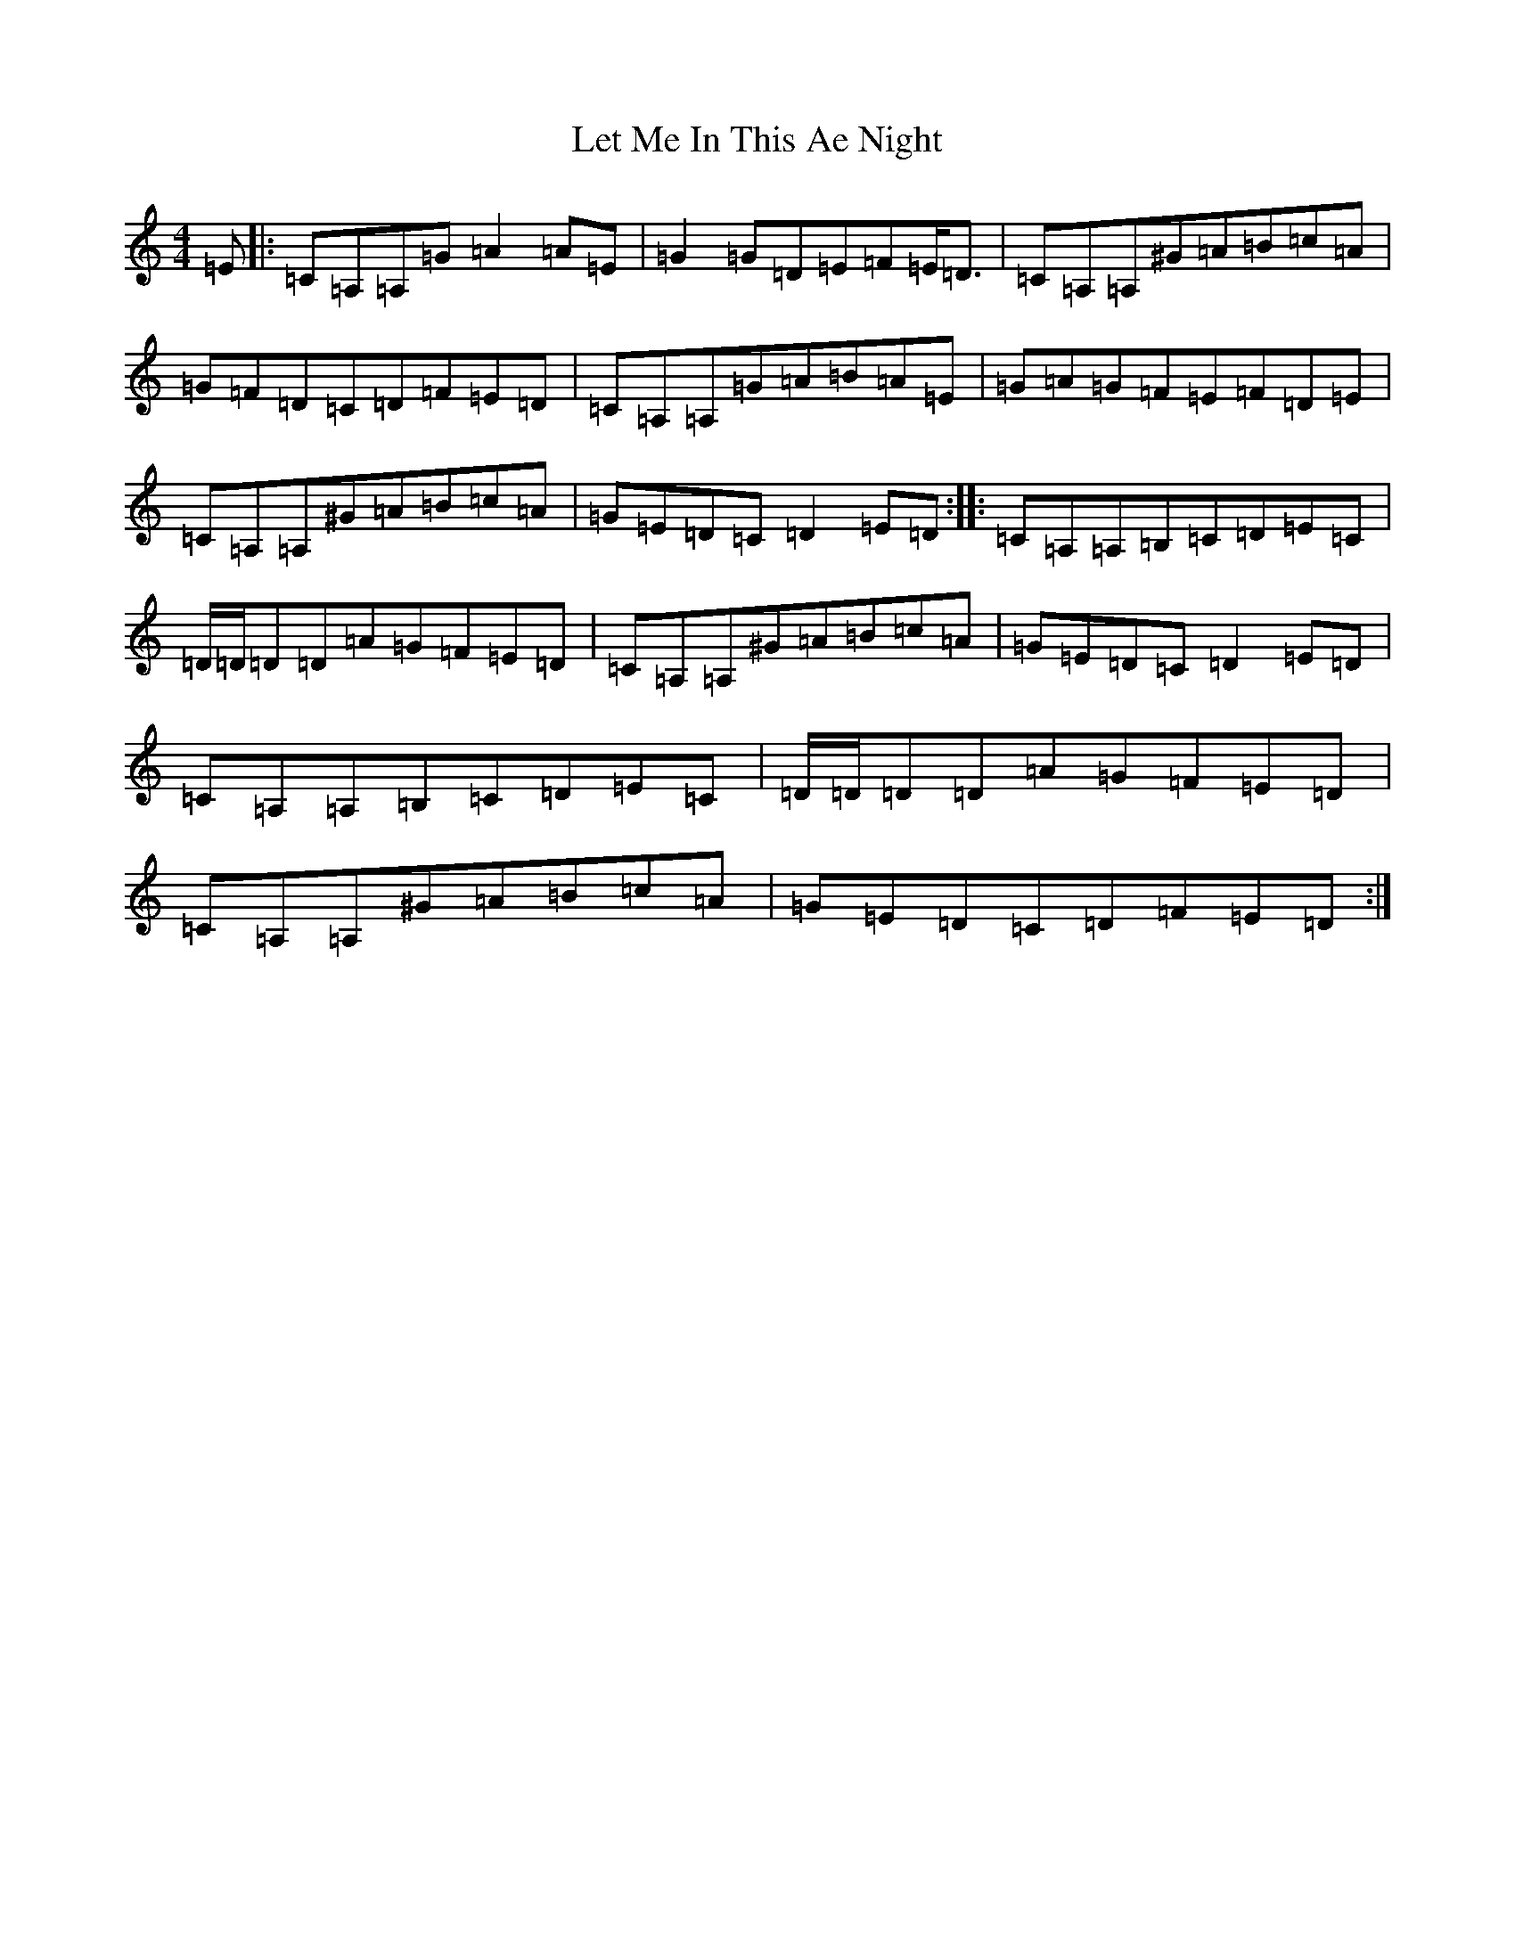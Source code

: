 X: 12377
T: Let Me In This Ae Night
S: https://thesession.org/tunes/12139#setting12139
R: reel
M:4/4
L:1/8
K: C Major
=E|:=C=A,=A,=G=A2=A=E|=G2=G=D=E=F=E/2=D3/2|=C=A,=A,^G=A=B=c=A|=G=F=D=C=D=F=E=D|=C=A,=A,=G=A=B=A=E|=G=A=G=F=E=F=D=E|=C=A,=A,^G=A=B=c=A|=G=E=D=C=D2=E=D:||:=C=A,=A,=B,=C=D=E=C|=D/2=D/2=D=D=A=G=F=E=D|=C=A,=A,^G=A=B=c=A|=G=E=D=C=D2=E=D|=C=A,=A,=B,=C=D=E=C|=D/2=D/2=D=D=A=G=F=E=D|=C=A,=A,^G=A=B=c=A|=G=E=D=C=D=F=E=D:|